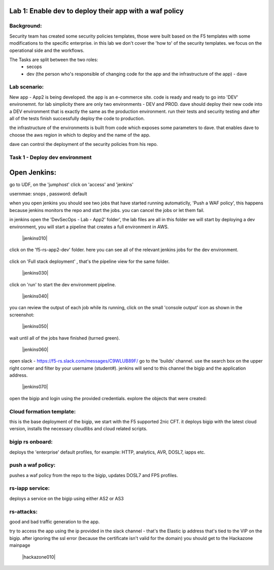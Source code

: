 Lab 1: Enable dev to deploy their app with a waf policy 
----------------------------

Background: 
~~~~~~~~~~~~~

Security team has created some security policies templates, those were built based on the F5 templates with some modifications to the specific enterprise. 
in this lab we don't cover the 'how to' of the security templates. we focus on the operational side and the workflows. 

The Tasks are split between the two roles:
 - secops
 - dev (the person who's responsible of changing code for the app and the infrastructure of the app) - dave 
 
Lab scenario:
~~~~~~~~~~~~~

New app - App2 is being developed. the app is an e-commerce site. 
code is ready and ready to go into 'DEV' environemnt. for lab simplicity there are only two environments - DEV and PROD. 
dave should deploy their new code into a DEV environment that is exactly the same as the production environment. 
run their tests and security testing and after all of the tests finish successfully deploy the code to production.

the infrastructure of the environments is built from code which exposes some parameters to dave. 
that enables dave to choose the aws region in which to deploy and the name of the app. 
 
dave can control the deployment of the security policies from his repo. 
 
Task 1 - Deploy dev environment 
~~~~~~~~~~~~~~~~~~~~~~~~~~~~~~~~~~~~~~~~~~~~~~~~~~~~~

Open Jenkins:
------------------------------------------------------------------------------------

go to UDF, on the 'jumphost' click on 'access' and 'jenkins'  

usernmae: snops , password: default

when you open jenkins you should see two jobs that have started running automaticlly, 'Push a WAF policy',
this happens because jenkins monitors the repo and start the jobs. you can cancel the jobs or let them fail. 


in jenkins open the 'DevSecOps - Lab - App2' folder', the lab files are all in this folder 
we will start by deploying a dev environment, you will start a pipeline that creates a full environment in AWS. 

   |jenkins010|
   
click on the 'f5-rs-app2-dev' folder.
here you can see all of the relevant jenkins jobs for the dev environment.

   |jenkins020|

click on 'Full stack deployment' , that's the pipeline view for the same folder. 

   |jenkins030|
   
click on 'run' to start the dev environment pipeline. 

   |jenkins040|


you can review the output of each job while its running, click on the small 'console output' icon as shown in the screenshot:

   |jenkins050|
   
   
wait until all of the jobs have finished (turned green). 

   |jenkins060|

open slack - https://f5-rs.slack.com/messages/C9WLUB89F/
go to the 'builds' channel. 
use the search box on the upper right corner and filter by your username (student#). 
jenkins will send to this channel the bigip and the application address. 

   |jenkins070|

open the bigip and login using the provided credentials. 
explore the objects that were created: 

Cloud formation template:
~~~~~~~~~~~~~~~~~~~~~~~~~
this is the base deployment of the bigip, we start with the F5 supported 2nic CFT. 
it deploys bigip with the latest cloud version, installs the necessary cloudlibs and cloud related scripts.

bigip rs onboard:
~~~~~~~~~~~~~~~~~
deploys the 'enterprise' default profiles, for example: 
HTTP, analytics, AVR, DOSL7, iapps etc. 

push a waf policy:
~~~~~~~~~~~~~~~~~
pushes a waf policy from the repo to the bigip, updates DOSL7 and FPS profiles. 

rs-iapp service:
~~~~~~~~~~~~~~~~~
deploys a service on the bigip using either AS2 or AS3 

rs-attacks:
~~~~~~~~~~~~~~~~~
good and bad traffic generation to the app.


try to access the app using the ip provided in the slack channel - that's the Elastic ip address that's tied to the VIP on the bigip. 
after ignoring the ssl error (because the certificate isn't valid for the domain) you should get to the Hackazone mainpage

   |hackazone010|


   
.. |jenkins010| image:: images/jenkins010.PNG 
				:width: 800 px 
				:align: center
   
.. |jenkins020| image:: images/jenkins020.PNG :width: 800 px :align: center
   
      
   
.. |jenkins030| image:: images/jenkins030.PNG
   :width: 800 px
   :align: center 
   
.. |jenkins040| image:: images/jenkins040.PNG
   :width: 800 px
   :align: center 
   
.. |jenkins050| image:: images/jenkins050.PNG
   :width: 800 px
   :align: center 
   
.. |jenkins060| image:: images/jenkins060.PNG
   :width: 800 px
   :align: center 
   
.. |jenkins070| image:: jenkins070.PNG
   :width: 800 px
   :align: center 
   
   
.. |hackazone010| image:: hackazone010.PNG
   :width: 800 px
   :align: center 
